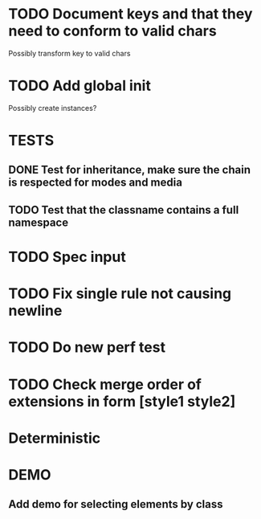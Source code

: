 #+SEQ_TODO: NEXT(t) TODO(t) WAITING(w) | DONE(d) PARTIAL(p) CANCELLED(c)
* TODO Document keys and that they need to conform to valid chars
  Possibly transform key to valid chars
* TODO Add global init
  Possibly create instances?
* TESTS
** DONE Test for inheritance, make sure the chain is respected for modes and media
   CLOSED: [2018-02-17 Sat 20:18]
** TODO Test that the classname contains a full namespace
* TODO Spec input
* TODO Fix single rule not causing newline
* TODO Do new perf test
* TODO Check merge order of extensions in form [style1 style2]
* Deterministic
* DEMO
** Add demo for selecting elements by class
